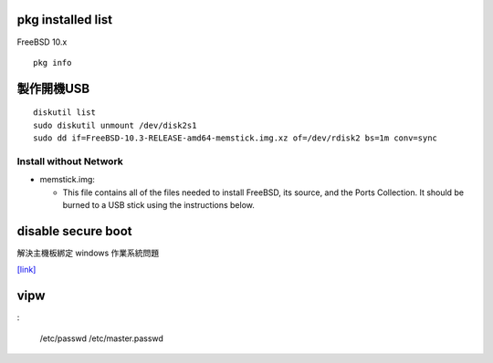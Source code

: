 ============================
     pkg installed list
============================
FreeBSD 10.x ::

    pkg info


=========================
	製作開機USB
=========================

::

    diskutil list
    sudo diskutil unmount /dev/disk2s1
    sudo dd if=FreeBSD-10.3-RELEASE-amd64-memstick.img.xz of=/dev/rdisk2 bs=1m conv=sync


Install without Network
-----------------------

- memstick.img:

  - This file contains all of the files needed to install FreeBSD, its source, and the Ports Collection. It should be burned to a USB stick using the instructions below.



===============================
	disable secure boot
===============================
解決主機板綁定 windows 作業系統問題

`[link] <http://www.technorms.com/45538/disable-enable-secure-boot-asus-motherboard-uefi-bios-utility>`_




============
    vipw
============
:

    /etc/passwd
    /etc/master.passwd





